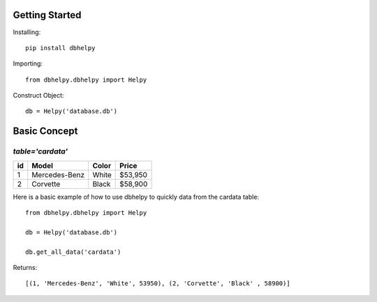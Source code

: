 Getting Started
===============


Installing::

   pip install dbhelpy

Importing::

    from dbhelpy.dbhelpy import Helpy

Construct Object::

     db = Helpy('database.db')

Basic Concept
=============

*table='cardata'*
*****************


+-------+---------------+------------+-----------+
|   id  |  Model        | Color      | Price     |
+=======+===============+============+===========+
|   1   | Mercedes-Benz | White      | $53,950   |
+-------+---------------+------------+-----------+
|   2   | Corvette      | Black      | $58,900   |
+-------+---------------+------------+-----------+

Here is a basic example of how to use dbhelpy to quickly data from the cardata table::

    from dbhelpy.dbhelpy import Helpy

    db = Helpy('database.db')

    db.get_all_data('cardata')

Returns::

    [(1, 'Mercedes-Benz', 'White', 53950), (2, 'Corvette', 'Black' , 58900)]

